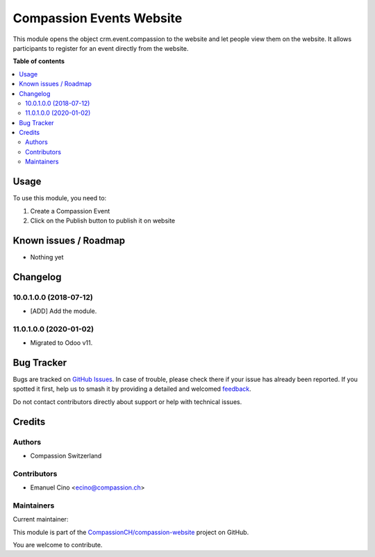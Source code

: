 =========================
Compassion Events Website
=========================

.. 
   !!!!!!!!!!!!!!!!!!!!!!!!!!!!!!!!!!!!!!!!!!!!!!!!!!!!
   !! This file is generated by oca-gen-addon-readme !!
   !! changes will be overwritten.                   !!
   !!!!!!!!!!!!!!!!!!!!!!!!!!!!!!!!!!!!!!!!!!!!!!!!!!!!
   !! source digest: sha256:a08fa9a8ba83a5b02cf80f9af203a7a412e09e6f23c4ef174d73ad81de16f3b3
   !!!!!!!!!!!!!!!!!!!!!!!!!!!!!!!!!!!!!!!!!!!!!!!!!!!!

.. |badge1| image:: https://img.shields.io/badge/maturity-Production%2FStable-green.png
    :target: https://odoo-community.org/page/development-status
    :alt: Production/Stable
.. |badge2| image:: https://img.shields.io/badge/licence-AGPL--3-blue.png
    :target: http://www.gnu.org/licenses/agpl-3.0-standalone.html
    :alt: License: AGPL-3
.. |badge3| image:: https://img.shields.io/badge/github-CompassionCH%2Fcompassion--website-lightgray.png?logo=github
    :target: https://github.com/CompassionCH/compassion-website/tree/14.0/website_event_compassion
    :alt: CompassionCH/compassion-website

|badge1| |badge2| |badge3|

This module opens the object crm.event.compassion to the website and let
people view them on the website. It allows participants to register for
an event directly from the website.

**Table of contents**

.. contents::
   :local:

Usage
=====

To use this module, you need to:

1. Create a Compassion Event
2. Click on the Publish button to publish it on website

Known issues / Roadmap
======================

-  Nothing yet

Changelog
=========

10.0.1.0.0 (2018-07-12)
-----------------------

-  [ADD] Add the module.

11.0.1.0.0 (2020-01-02)
-----------------------

-  Migrated to Odoo v11.

Bug Tracker
===========

Bugs are tracked on `GitHub Issues <https://github.com/CompassionCH/compassion-website/issues>`_.
In case of trouble, please check there if your issue has already been reported.
If you spotted it first, help us to smash it by providing a detailed and welcomed
`feedback <https://github.com/CompassionCH/compassion-website/issues/new?body=module:%20website_event_compassion%0Aversion:%2014.0%0A%0A**Steps%20to%20reproduce**%0A-%20...%0A%0A**Current%20behavior**%0A%0A**Expected%20behavior**>`_.

Do not contact contributors directly about support or help with technical issues.

Credits
=======

Authors
-------

* Compassion Switzerland

Contributors
------------

-  Emanuel Cino <ecino@compassion.ch>

Maintainers
-----------

.. |maintainer-ecino| image:: https://github.com/ecino.png?size=40px
    :target: https://github.com/ecino
    :alt: ecino

Current maintainer:

|maintainer-ecino| 

This module is part of the `CompassionCH/compassion-website <https://github.com/CompassionCH/compassion-website/tree/14.0/website_event_compassion>`_ project on GitHub.

You are welcome to contribute.
